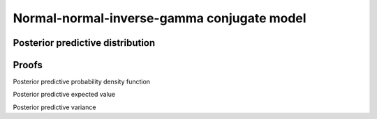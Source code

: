 Normal-normal-inverse-gamma conjugate model
===========================================

Posterior predictive distribution
---------------------------------


Proofs
------

Posterior predictive probability density function


Posterior predictive expected value


Posterior predictive variance